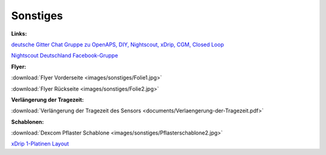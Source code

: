 Sonstiges
=========

**Links:**

`deutsche Gitter Chat Gruppe zu OpenAPS, DIY, Nightscout, xDrip, CGM, Closed Loop <https://gitter.im/LadyViktoria/germanLOOP>`__

`Nightscout Deutschland Facebook-Gruppe <https://www.facebook.com/groups/nightscoutDE/>`__


**Flyer:**

:download:`Flyer Vorderseite <images/sonstiges/Folie1.jpg>`

:download:`Flyer Rückseite <images/sonstiges/Folie2.jpg>`


**Verlängerung der Tragezeit:**

:download:`Verlängerung der Tragezeit des Sensors <documents/Verlaengerung-der-Tragezeit.pdf>`


**Schablonen:**

:download:`Dexcom Pflaster Schablone <images/sonstiges/Pflasterschablone2.jpg>`

`xDrip 1-Platinen Layout <https://oshpark.com/shared_projects/IuYnoGB9>`__

